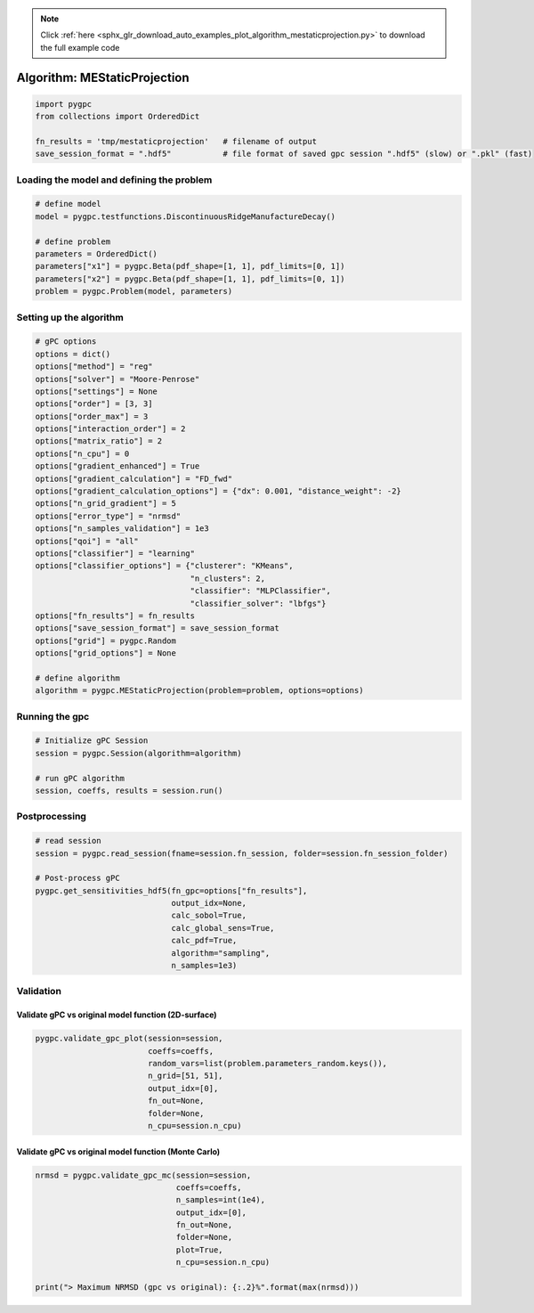 .. note::
    :class: sphx-glr-download-link-note

    Click :ref:`here <sphx_glr_download_auto_examples_plot_algorithm_mestaticprojection.py>` to download the full example code
.. rst-class:: sphx-glr-example-title

.. _sphx_glr_auto_examples_plot_algorithm_mestaticprojection.py:


Algorithm: MEStaticProjection
=============================


.. code-block:: default

    import pygpc
    from collections import OrderedDict

    fn_results = 'tmp/mestaticprojection'   # filename of output
    save_session_format = ".hdf5"           # file format of saved gpc session ".hdf5" (slow) or ".pkl" (fast)








Loading the model and defining the problem
------------------------------------------


.. code-block:: default


    # define model
    model = pygpc.testfunctions.DiscontinuousRidgeManufactureDecay()

    # define problem
    parameters = OrderedDict()
    parameters["x1"] = pygpc.Beta(pdf_shape=[1, 1], pdf_limits=[0, 1])
    parameters["x2"] = pygpc.Beta(pdf_shape=[1, 1], pdf_limits=[0, 1])
    problem = pygpc.Problem(model, parameters)








Setting up the algorithm
------------------------


.. code-block:: default


    # gPC options
    options = dict()
    options["method"] = "reg"
    options["solver"] = "Moore-Penrose"
    options["settings"] = None
    options["order"] = [3, 3]
    options["order_max"] = 3
    options["interaction_order"] = 2
    options["matrix_ratio"] = 2
    options["n_cpu"] = 0
    options["gradient_enhanced"] = True
    options["gradient_calculation"] = "FD_fwd"
    options["gradient_calculation_options"] = {"dx": 0.001, "distance_weight": -2}
    options["n_grid_gradient"] = 5
    options["error_type"] = "nrmsd"
    options["n_samples_validation"] = 1e3
    options["qoi"] = "all"
    options["classifier"] = "learning"
    options["classifier_options"] = {"clusterer": "KMeans",
                                     "n_clusters": 2,
                                     "classifier": "MLPClassifier",
                                     "classifier_solver": "lbfgs"}
    options["fn_results"] = fn_results
    options["save_session_format"] = save_session_format
    options["grid"] = pygpc.Random
    options["grid_options"] = None

    # define algorithm
    algorithm = pygpc.MEStaticProjection(problem=problem, options=options)








Running the gpc
---------------


.. code-block:: default


    # Initialize gPC Session
    session = pygpc.Session(algorithm=algorithm)

    # run gPC algorithm
    session, coeffs, results = session.run()





.. rst-class:: sphx-glr-script-out

 Out:

 .. code-block:: none

    Performing 5 simulations!
    It/Sub-it: 3/2 Performing simulation 1 from 5 [========                                ] 20.0%
    Total function evaluation: 0.00027108192443847656 sec
    It/Sub-it: 3/2 Performing simulation 01 from 10 [====                                    ] 10.0%
    Gradient evaluation: 0.0005342960357666016 sec
    Extending grid from 3 to 8 grid points in domain 0 ...
    Performing 5 additional simulations!
    It/Sub-it: 3/2 Performing simulation 1 from 5 [========                                ] 20.0%
    Total function evaluation: 0.00045013427734375 sec
    It/Sub-it: 3/2 Performing simulation 01 from 10 [====                                    ] 10.0%
    Gradient evaluation: 0.0007169246673583984 sec
    Extending grid from 4 to 8 grid points in domain 1 ...
    Performing 4 additional simulations!
    It/Sub-it: 3/2 Performing simulation 1 from 4 [==========                              ] 25.0%
    Total function evaluation: 0.0003254413604736328 sec
    It/Sub-it: 3/2 Performing simulation 1 from 8 [=====                                   ] 12.5%
    Gradient evaluation: 0.0006885528564453125 sec
    Determine gPC coefficients using 'Moore-Penrose' solver (gradient enhanced)...
    Determine gPC coefficients using 'Moore-Penrose' solver (gradient enhanced)...
    It/Sub-it: N/A/N/A Performing simulation 0001 from 1000 [                                        ] 0.1%
    -> relative nrmsd error = 0.08941724013007549
    Extending grid from 6 to 8 grid points in domain 1 ...
    Performing 2 additional simulations!
    It/Sub-it: 3/2 Performing simulation 1 from 2 [====================                    ] 50.0%
    Total function evaluation: 0.00027251243591308594 sec
    It/Sub-it: 3/2 Performing simulation 1 from 4 [==========                              ] 25.0%
    Gradient evaluation: 0.0006110668182373047 sec
    Determine gPC coefficients using 'Moore-Penrose' solver (gradient enhanced)...
    Determine gPC coefficients using 'Moore-Penrose' solver (gradient enhanced)...
    -> relative nrmsd error = 0.08563092613425938




Postprocessing
--------------


.. code-block:: default


    # read session
    session = pygpc.read_session(fname=session.fn_session, folder=session.fn_session_folder)

    # Post-process gPC
    pygpc.get_sensitivities_hdf5(fn_gpc=options["fn_results"],
                                 output_idx=None,
                                 calc_sobol=True,
                                 calc_global_sens=True,
                                 calc_pdf=True,
                                 algorithm="sampling",
                                 n_samples=1e3)





.. rst-class:: sphx-glr-script-out

 Out:

 .. code-block:: none

    > Loading gpc session object: tmp/mestaticprojection.hdf5
    > Loading gpc coeffs: tmp/mestaticprojection.hdf5
    > Adding results to: tmp/mestaticprojection.hdf5




Validation
----------
Validate gPC vs original model function (2D-surface)
^^^^^^^^^^^^^^^^^^^^^^^^^^^^^^^^^^^^^^^^^^^^^^^^^^^^


.. code-block:: default

    pygpc.validate_gpc_plot(session=session,
                            coeffs=coeffs,
                            random_vars=list(problem.parameters_random.keys()),
                            n_grid=[51, 51],
                            output_idx=[0],
                            fn_out=None,
                            folder=None,
                            n_cpu=session.n_cpu)



.. image:: /auto_examples/images/sphx_glr_plot_algorithm_mestaticprojection_001.png
    :class: sphx-glr-single-img


.. rst-class:: sphx-glr-script-out

 Out:

 .. code-block:: none

    It/Sub-it: N/A/N/A Performing simulation 0001 from 2601 [                                        ] 0.0%




Validate gPC vs original model function (Monte Carlo)
^^^^^^^^^^^^^^^^^^^^^^^^^^^^^^^^^^^^^^^^^^^^^^^^^^^^^


.. code-block:: default

    nrmsd = pygpc.validate_gpc_mc(session=session,
                                  coeffs=coeffs,
                                  n_samples=int(1e4),
                                  output_idx=[0],
                                  fn_out=None,
                                  folder=None,
                                  plot=True,
                                  n_cpu=session.n_cpu)

    print("> Maximum NRMSD (gpc vs original): {:.2}%".format(max(nrmsd)))


.. image:: /auto_examples/images/sphx_glr_plot_algorithm_mestaticprojection_002.png
    :class: sphx-glr-single-img


.. rst-class:: sphx-glr-script-out

 Out:

 .. code-block:: none

    It/Sub-it: N/A/N/A Performing simulation 00001 from 10000 [                                        ] 0.0%
    > Maximum NRMSD (gpc vs original): 0.087%





.. rst-class:: sphx-glr-timing

   **Total running time of the script:** ( 0 minutes  28.883 seconds)


.. _sphx_glr_download_auto_examples_plot_algorithm_mestaticprojection.py:


.. only :: html

 .. container:: sphx-glr-footer
    :class: sphx-glr-footer-example



  .. container:: sphx-glr-download

     :download:`Download Python source code: plot_algorithm_mestaticprojection.py <plot_algorithm_mestaticprojection.py>`



  .. container:: sphx-glr-download

     :download:`Download Jupyter notebook: plot_algorithm_mestaticprojection.ipynb <plot_algorithm_mestaticprojection.ipynb>`


.. only:: html

 .. rst-class:: sphx-glr-signature

    `Gallery generated by Sphinx-Gallery <https://sphinx-gallery.github.io>`_
